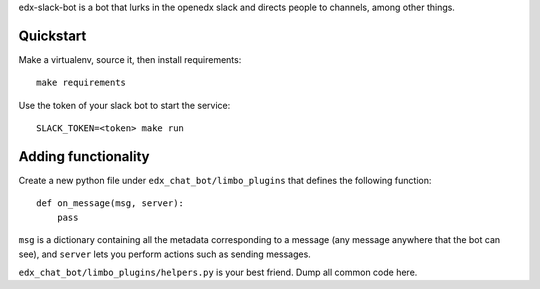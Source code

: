edx-slack-bot is a bot that lurks in the openedx slack and directs people to
channels, among other things.

Quickstart
==========

Make a virtualenv, source it, then install requirements::

  make requirements

Use the token of your slack bot to start the service::

  SLACK_TOKEN=<token> make run

Adding functionality
====================

Create a new python file under ``edx_chat_bot/limbo_plugins`` that
defines the following function::

  def on_message(msg, server):
      pass

``msg`` is a dictionary containing all the metadata corresponding to a message
(any message anywhere that the bot can see), and ``server`` lets you perform
actions such as sending messages.

``edx_chat_bot/limbo_plugins/helpers.py`` is your best friend.  Dump all
common code here.
